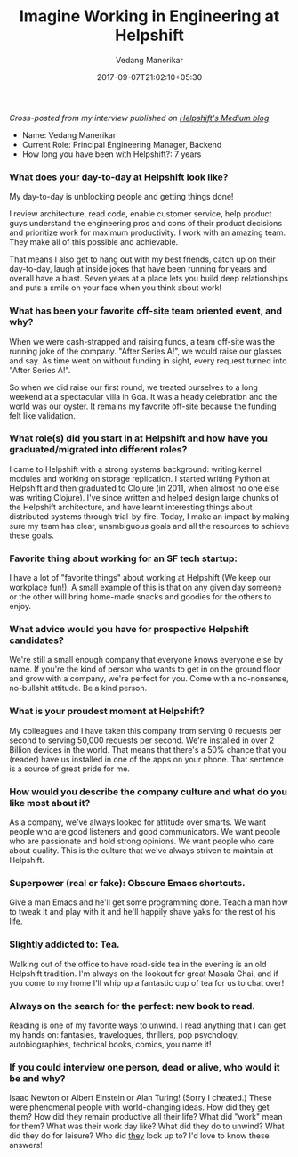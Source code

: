 #+TITLE: Imagine Working in Engineering at Helpshift
#+DATE: 2017-09-07T21:02:10+05:30
#+AUTHOR: Vedang Manerikar
#+TAGS: helpshift culture

/Cross-posted from my interview published on [[https://medium.com/@helpshift/image-ine-working-in-engineering-at-helpshift-8818247e2188][Helpshift's Medium blog]]/

- Name: Vedang Manerikar
- Current Role: Principal Engineering Manager, Backend
- How long you have been with Helpshift?: 7 years
# more

*** What does your day-to-day at Helpshift look like?
    My day-to-day is unblocking people and getting things done!

    I review architecture, read code, enable customer service, help
    product guys understand the engineering pros and cons of their
    product decisions and prioritize work for maximum productivity. I
    work with an amazing team. They make all of this possible and
    achievable.

    That means I also get to hang out with my best friends, catch up
    on their day-to-day, laugh at inside jokes that have been running
    for years and overall have a blast. Seven years at a place lets
    you build deep relationships and puts a smile on your face when
    you think about work!

*** What has been your favorite off-site team oriented event, and why?
    When we were cash-strapped and raising funds, a team off-site was
    the running joke of the company. "After Series A!", we would raise
    our glasses and say. As time went on without funding in sight,
    every request turned into "After Series A!".

    So when we did raise our first round, we treated ourselves to a
    long weekend at a spectacular villa in Goa. It was a heady
    celebration and the world was our oyster. It remains my favorite
    off-site because the funding felt like validation.

*** What role(s) did you start in at Helpshift and how have you graduated/migrated into different roles?
    I came to Helpshift with a strong systems background: writing
    kernel modules and working on storage replication. I started
    writing Python at Helpshift and then graduated to Clojure (in
    2011, when almost no one else was writing Clojure). I've since
    written and helped design large chunks of the Helpshift
    architecture, and have learnt interesting things about distributed
    systems through trial-by-fire. Today, I make an impact by making
    sure my team has clear, unambiguous goals and all the resources to
    achieve these goals.

*** Favorite thing about working for an SF tech startup:
    I have a lot of "favorite things" about working at Helpshift (We
    keep our workplace fun!). A small example of this is that on any
    given day someone or the other will bring home-made snacks and
    goodies for the others to enjoy.

*** What advice would you have for prospective Helpshift candidates?
    We're still a small enough company that everyone knows everyone
    else by name. If you're the kind of person who wants to get in on
    the ground floor and grow with a company, we're perfect for you.
    Come with a no-nonsense, no-bullshit attitude. Be a kind person.

*** What is your proudest moment at Helpshift?
    My colleagues and I have taken this company from serving 0
    requests per second to serving 50,000 requests per second. We're
    installed in over 2 Billion devices in the world. That means that
    there's a 50% chance that you (reader) have us installed in one of
    the apps on your phone. That sentence is a source of great pride
    for me.

*** How would you describe the company culture and what do you like most about it?
    As a company, we've always looked for attitude over smarts. We
    want people who are good listeners and good communicators. We want
    people who are passionate and hold strong opinions. We want people
    who care about quality. This is the culture that we've always
    striven to maintain at Helpshift.

*** Superpower (real or fake): Obscure Emacs shortcuts.
    Give a man Emacs and he'll get some programming done. Teach a man
    how to tweak it and play with it and he'll happily shave yaks for
    the rest of his life.

*** Slightly addicted to: Tea.
    Walking out of the office to have road-side tea in the evening is
    an old Helpshift tradition. I'm always on the lookout for great
    Masala Chai, and if you come to my home I'll whip up a fantastic
    cup of tea for us to chat over!

*** Always on the search for the perfect: new book to read.
    Reading is one of my favorite ways to unwind. I read anything that
    I can get my hands on: fantasies, travelogues, thrillers, pop
    psychology, autobiographies, technical books, comics, you name it!

*** If you could interview one person, dead or alive, who would it be and why?
    Isaac Newton or Albert Einstein or Alan Turing! (Sorry I cheated.)
    These were phenomenal people with world-changing ideas. How did
    they get them? How did they remain productive all their life? What
    did "work" mean for them? What was their work day like? What did
    they do to unwind? What did they do for leisure? Who did _they_
    look up to? I'd love to know these answers!
